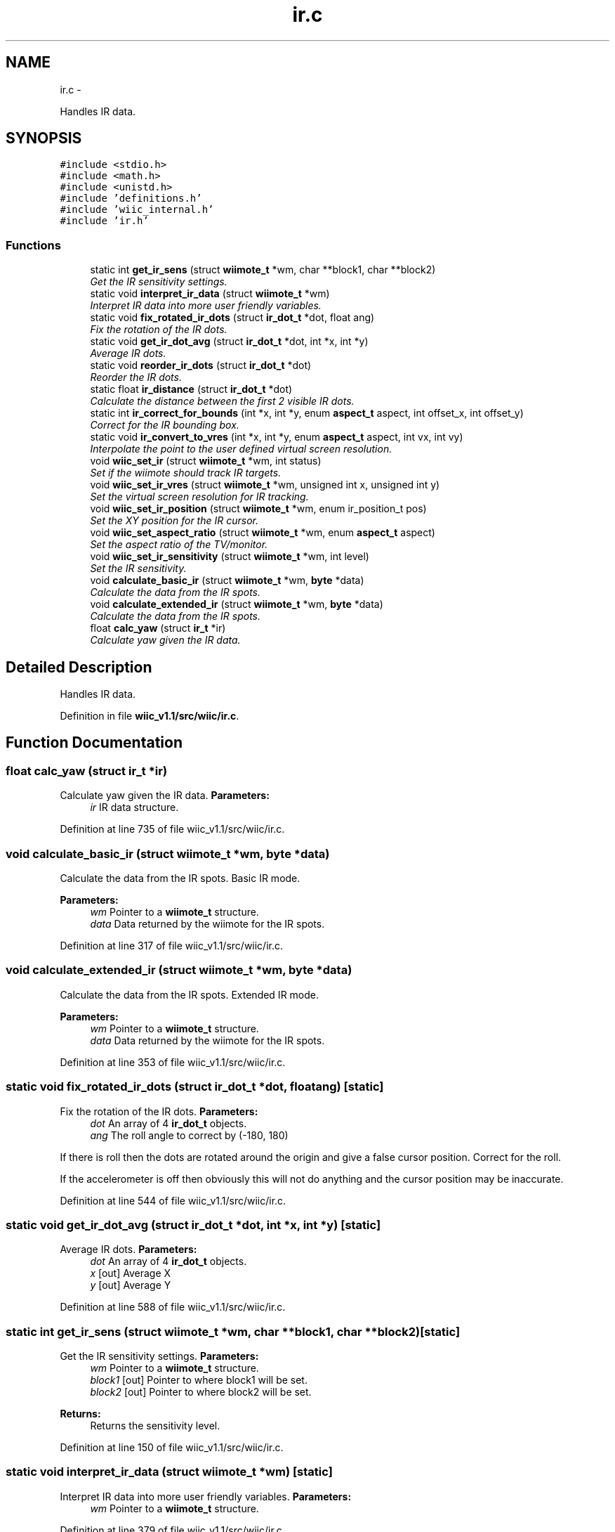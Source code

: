.TH "ir.c" 3 "Fri Nov 30 2012" "Version 001" "OpenGL Flythrough" \" -*- nroff -*-
.ad l
.nh
.SH NAME
ir.c \- 
.PP
Handles IR data\&.  

.SH SYNOPSIS
.br
.PP
\fC#include <stdio\&.h>\fP
.br
\fC#include <math\&.h>\fP
.br
\fC#include <unistd\&.h>\fP
.br
\fC#include 'definitions\&.h'\fP
.br
\fC#include 'wiic_internal\&.h'\fP
.br
\fC#include 'ir\&.h'\fP
.br

.SS "Functions"

.in +1c
.ti -1c
.RI "static int \fBget_ir_sens\fP (struct \fBwiimote_t\fP *wm, char **block1, char **block2)"
.br
.RI "\fIGet the IR sensitivity settings\&. \fP"
.ti -1c
.RI "static void \fBinterpret_ir_data\fP (struct \fBwiimote_t\fP *wm)"
.br
.RI "\fIInterpret IR data into more user friendly variables\&. \fP"
.ti -1c
.RI "static void \fBfix_rotated_ir_dots\fP (struct \fBir_dot_t\fP *dot, float ang)"
.br
.RI "\fIFix the rotation of the IR dots\&. \fP"
.ti -1c
.RI "static void \fBget_ir_dot_avg\fP (struct \fBir_dot_t\fP *dot, int *x, int *y)"
.br
.RI "\fIAverage IR dots\&. \fP"
.ti -1c
.RI "static void \fBreorder_ir_dots\fP (struct \fBir_dot_t\fP *dot)"
.br
.RI "\fIReorder the IR dots\&. \fP"
.ti -1c
.RI "static float \fBir_distance\fP (struct \fBir_dot_t\fP *dot)"
.br
.RI "\fICalculate the distance between the first 2 visible IR dots\&. \fP"
.ti -1c
.RI "static int \fBir_correct_for_bounds\fP (int *x, int *y, enum \fBaspect_t\fP aspect, int offset_x, int offset_y)"
.br
.RI "\fICorrect for the IR bounding box\&. \fP"
.ti -1c
.RI "static void \fBir_convert_to_vres\fP (int *x, int *y, enum \fBaspect_t\fP aspect, int vx, int vy)"
.br
.RI "\fIInterpolate the point to the user defined virtual screen resolution\&. \fP"
.ti -1c
.RI "void \fBwiic_set_ir\fP (struct \fBwiimote_t\fP *wm, int status)"
.br
.RI "\fISet if the wiimote should track IR targets\&. \fP"
.ti -1c
.RI "void \fBwiic_set_ir_vres\fP (struct \fBwiimote_t\fP *wm, unsigned int x, unsigned int y)"
.br
.RI "\fISet the virtual screen resolution for IR tracking\&. \fP"
.ti -1c
.RI "void \fBwiic_set_ir_position\fP (struct \fBwiimote_t\fP *wm, enum ir_position_t pos)"
.br
.RI "\fISet the XY position for the IR cursor\&. \fP"
.ti -1c
.RI "void \fBwiic_set_aspect_ratio\fP (struct \fBwiimote_t\fP *wm, enum \fBaspect_t\fP aspect)"
.br
.RI "\fISet the aspect ratio of the TV/monitor\&. \fP"
.ti -1c
.RI "void \fBwiic_set_ir_sensitivity\fP (struct \fBwiimote_t\fP *wm, int level)"
.br
.RI "\fISet the IR sensitivity\&. \fP"
.ti -1c
.RI "void \fBcalculate_basic_ir\fP (struct \fBwiimote_t\fP *wm, \fBbyte\fP *data)"
.br
.RI "\fICalculate the data from the IR spots\&. \fP"
.ti -1c
.RI "void \fBcalculate_extended_ir\fP (struct \fBwiimote_t\fP *wm, \fBbyte\fP *data)"
.br
.RI "\fICalculate the data from the IR spots\&. \fP"
.ti -1c
.RI "float \fBcalc_yaw\fP (struct \fBir_t\fP *ir)"
.br
.RI "\fICalculate yaw given the IR data\&. \fP"
.in -1c
.SH "Detailed Description"
.PP 
Handles IR data\&. 


.PP
Definition in file \fBwiic_v1\&.1/src/wiic/ir\&.c\fP\&.
.SH "Function Documentation"
.PP 
.SS "float calc_yaw (struct \fBir_t\fP *ir)"

.PP
Calculate yaw given the IR data\&. \fBParameters:\fP
.RS 4
\fIir\fP IR data structure\&. 
.RE
.PP

.PP
Definition at line 735 of file wiic_v1\&.1/src/wiic/ir\&.c\&.
.SS "void calculate_basic_ir (struct \fBwiimote_t\fP *wm, \fBbyte\fP *data)"

.PP
Calculate the data from the IR spots\&. Basic IR mode\&.
.PP
\fBParameters:\fP
.RS 4
\fIwm\fP Pointer to a \fBwiimote_t\fP structure\&. 
.br
\fIdata\fP Data returned by the wiimote for the IR spots\&. 
.RE
.PP

.PP
Definition at line 317 of file wiic_v1\&.1/src/wiic/ir\&.c\&.
.SS "void calculate_extended_ir (struct \fBwiimote_t\fP *wm, \fBbyte\fP *data)"

.PP
Calculate the data from the IR spots\&. Extended IR mode\&.
.PP
\fBParameters:\fP
.RS 4
\fIwm\fP Pointer to a \fBwiimote_t\fP structure\&. 
.br
\fIdata\fP Data returned by the wiimote for the IR spots\&. 
.RE
.PP

.PP
Definition at line 353 of file wiic_v1\&.1/src/wiic/ir\&.c\&.
.SS "static void fix_rotated_ir_dots (struct \fBir_dot_t\fP *dot, floatang)\fC [static]\fP"

.PP
Fix the rotation of the IR dots\&. \fBParameters:\fP
.RS 4
\fIdot\fP An array of 4 \fBir_dot_t\fP objects\&. 
.br
\fIang\fP The roll angle to correct by (-180, 180)
.RE
.PP
If there is roll then the dots are rotated around the origin and give a false cursor position\&. Correct for the roll\&.
.PP
If the accelerometer is off then obviously this will not do anything and the cursor position may be inaccurate\&. 
.PP
Definition at line 544 of file wiic_v1\&.1/src/wiic/ir\&.c\&.
.SS "static void get_ir_dot_avg (struct \fBir_dot_t\fP *dot, int *x, int *y)\fC [static]\fP"

.PP
Average IR dots\&. \fBParameters:\fP
.RS 4
\fIdot\fP An array of 4 \fBir_dot_t\fP objects\&. 
.br
\fIx\fP [out] Average X 
.br
\fIy\fP [out] Average Y 
.RE
.PP

.PP
Definition at line 588 of file wiic_v1\&.1/src/wiic/ir\&.c\&.
.SS "static int get_ir_sens (struct \fBwiimote_t\fP *wm, char **block1, char **block2)\fC [static]\fP"

.PP
Get the IR sensitivity settings\&. \fBParameters:\fP
.RS 4
\fIwm\fP Pointer to a \fBwiimote_t\fP structure\&. 
.br
\fIblock1\fP [out] Pointer to where block1 will be set\&. 
.br
\fIblock2\fP [out] Pointer to where block2 will be set\&.
.RE
.PP
\fBReturns:\fP
.RS 4
Returns the sensitivity level\&. 
.RE
.PP

.PP
Definition at line 150 of file wiic_v1\&.1/src/wiic/ir\&.c\&.
.SS "static void interpret_ir_data (struct \fBwiimote_t\fP *wm)\fC [static]\fP"

.PP
Interpret IR data into more user friendly variables\&. \fBParameters:\fP
.RS 4
\fIwm\fP Pointer to a \fBwiimote_t\fP structure\&. 
.RE
.PP

.PP
Definition at line 379 of file wiic_v1\&.1/src/wiic/ir\&.c\&.
.SS "static int ir_correct_for_bounds (int *x, int *y, enum \fBaspect_t\fPaspect, intoffset_x, intoffset_y)\fC [static]\fP"

.PP
Correct for the IR bounding box\&. \fBParameters:\fP
.RS 4
\fIx\fP [out] The current X, it will be updated if valid\&. 
.br
\fIy\fP [out] The current Y, it will be updated if valid\&. 
.br
\fIaspect\fP Aspect ratio of the screen\&. 
.br
\fIoffset_x\fP The X offset of the bounding box\&. 
.br
\fIoffset_y\fP The Y offset of the bounding box\&.
.RE
.PP
\fBReturns:\fP
.RS 4
Returns 1 if the point is valid and was updated\&.
.RE
.PP
Nintendo was smart with this bit\&. They sacrifice a little precision for a big increase in usability\&. 
.PP
Definition at line 678 of file wiic_v1\&.1/src/wiic/ir\&.c\&.
.SS "static float ir_distance (struct \fBir_dot_t\fP *dot)\fC [static]\fP"

.PP
Calculate the distance between the first 2 visible IR dots\&. \fBParameters:\fP
.RS 4
\fIdot\fP An array of 4 \fBir_dot_t\fP objects\&. 
.RE
.PP

.PP
Definition at line 641 of file wiic_v1\&.1/src/wiic/ir\&.c\&.
.SS "static void reorder_ir_dots (struct \fBir_dot_t\fP *dot)\fC [static]\fP"

.PP
Reorder the IR dots\&. \fBParameters:\fP
.RS 4
\fIdot\fP An array of 4 \fBir_dot_t\fP objects\&. 
.RE
.PP

.PP
Definition at line 612 of file wiic_v1\&.1/src/wiic/ir\&.c\&.
.SS "void wiic_set_aspect_ratio (struct \fBwiimote_t\fP *wm, enum \fBaspect_t\fPaspect)"

.PP
Set the aspect ratio of the TV/monitor\&. \fBParameters:\fP
.RS 4
\fIwm\fP Pointer to a \fBwiimote_t\fP structure\&. 
.br
\fIaspect\fP Either WIIC_ASPECT_16_9 or WIIC_ASPECT_4_3 
.RE
.PP

.PP
Definition at line 239 of file wiic_v1\&.1/src/wiic/ir\&.c\&.
.SS "void wiic_set_ir (struct \fBwiimote_t\fP *wm, intstatus)"

.PP
Set if the wiimote should track IR targets\&. \fBParameters:\fP
.RS 4
\fIwm\fP Pointer to a \fBwiimote_t\fP structure\&. 
.br
\fIstatus\fP 1 to enable, 0 to disable\&. 
.RE
.PP

.PP
Definition at line 61 of file wiic_v1\&.1/src/wiic/ir\&.c\&.
.SS "void wiic_set_ir_position (struct \fBwiimote_t\fP *wm, enum ir_position_tpos)"

.PP
Set the XY position for the IR cursor\&. \fBParameters:\fP
.RS 4
\fIwm\fP Pointer to a \fBwiimote_t\fP structure\&. 
.br
\fIpos\fP The position of the IR emitter (WIIC_IR_ABOVE or WIIC_IR_BELOW) 
.RE
.PP

.PP
Definition at line 200 of file wiic_v1\&.1/src/wiic/ir\&.c\&.
.SS "void wiic_set_ir_sensitivity (struct \fBwiimote_t\fP *wm, intlevel)"

.PP
Set the IR sensitivity\&. \fBParameters:\fP
.RS 4
\fIwm\fP Pointer to a \fBwiimote_t\fP structure\&. 
.br
\fIlevel\fP 1-5, same as Wii system sensitivity setting\&.
.RE
.PP
If the level is < 1, then level will be set to 1\&. If the level is > 5, then level will be set to 5\&. 
.PP
Definition at line 266 of file wiic_v1\&.1/src/wiic/ir\&.c\&.
.SS "void wiic_set_ir_vres (struct \fBwiimote_t\fP *wm, unsigned intx, unsigned inty)"

.PP
Set the virtual screen resolution for IR tracking\&. \fBParameters:\fP
.RS 4
\fIwm\fP Pointer to a \fBwiimote_t\fP structure\&. 
.br
\fIx\fP Screen resolution width\&. 
.br
\fIy\fP Screen resolution height\&. 
.RE
.PP

.PP
Definition at line 186 of file wiic_v1\&.1/src/wiic/ir\&.c\&.
.SH "Author"
.PP 
Generated automatically by Doxygen for OpenGL Flythrough from the source code\&.
